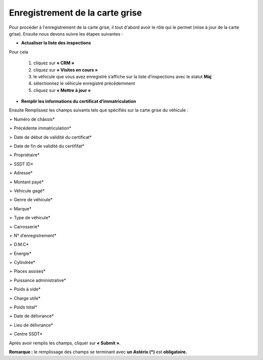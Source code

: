 Enregistrement de la carte grise
++++++++++++++++++++++++++++++++

Pour procéder à l'enregistrement de la carte grise, il tout d'abord avoir le rôle qui le permet (mise à jour de la carte grise). Ensuite nous devons suivre les étapes suivantes : 

* **Actualiser la liste des inspections**

Pour cela

    #. cliquez sur **« CRM »**
    #. cliquez sur **«  Visites en cours »**
    #. le véhicule que vous avez enregistré s’affiche sur la liste d’inspections avec le statut **Màj**
    #. sélectionnez le véhicule enregistré précédemment
    #. cliquez sur **« Mettre à jour »**

.. image:: ../img/listeVisites.PNG
    :align: center
    :name: Liste de visite en cours
.. centered:: Liste de visite en cours

.. image:: ../img/miseAjour.PNG
    :align: center
    :name: Véhicule à mettre à jour
.. centered:: Véhicule à mettre à jour

* **Remplir les informations du certificat d’immatriculation**

Ensuite Remplissez les champs suivants tels que spécifiés sur la carte grise du véhicule :

➢ Numéro de châssis*

➢ Précédente immatriculation*

➢ Date de début de validité du certificat*

➢ Date de fin de validité du certififat*

➢ Propriétaire*

➢ SSDT ID*

➢ Adresse*

➢ Montant payé*

➢ Véhicule gagé*

➢ Genre de véhicule*

➢ Marque*

➢ Type de véhicule*

➢ Carrosserie*

➢ N° d’enregistrement*

➢ D.M.C*

➢ Energie*

➢ Cylindrée*

➢ Places assises*

➢ Puissance administrative*

➢ Poids à vide*

➢ Charge utile*

➢ Poids total*

➢ Date de délivrance*

➢ Lieu de délivrance*

➢ Centre SSDT*

Après avoir remplis les champs, cliquer sur **« Submit »**.

.. image:: ../img/ConfirmationCarteGrise.PNG
    :align: center
    :name: Confirmation des informations de la carte grise
.. centered:: Confirmation des informations de la carte grise

**Remarque :** le remplissage des champs se terminant avec **un Astérix (*)** est **obligatoire.**